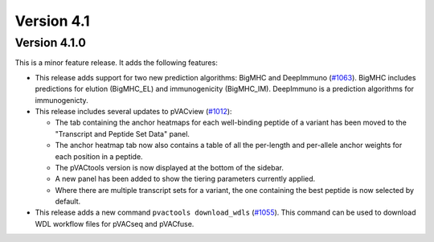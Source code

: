 Version 4.1
===========

Version 4.1.0
-------------

This is a minor feature release. It adds the following features:

- This release adds support for two new prediction algorithms: BigMHC and
  DeepImmuno (`#1063 <https://github.com/griffithlab/pVACtools/pull/1063>`_).
  BigMHC includes predictions for elution (BigMHC_EL) and
  immunogenicity (BigMHC_IM). DeepImmuno is a prediction algorithms for
  immunogenicty.
- This release includes several updates to pVACview (`#1012
  <https://github.com/griffithlab/pVACtools/pull/1012>`_):

  - The tab containing the anchor heatmaps for each well-binding peptide of a
    variant has been moved to the "Transcript and Peptide Set Data" panel.
  - The anchor heatmap tab now also contains a table of all the per-length and
    per-allele anchor weights for each position in a peptide.
  - The pVACtools version is now displayed at the bottom of the sidebar.
  - A new panel has been added to show the tiering parameters currently
    applied.
  - Where there are multiple transcript sets for a variant, the one containing
    the best peptide is now selected by default.

- This release adds a new command ``pvactools download_wdls`` (`#1055
  <https://github.com/griffithlab/pVACtools/pull/1055>`_). This command
  can be used to download WDL workflow files for pVACseq and pVACfuse.
